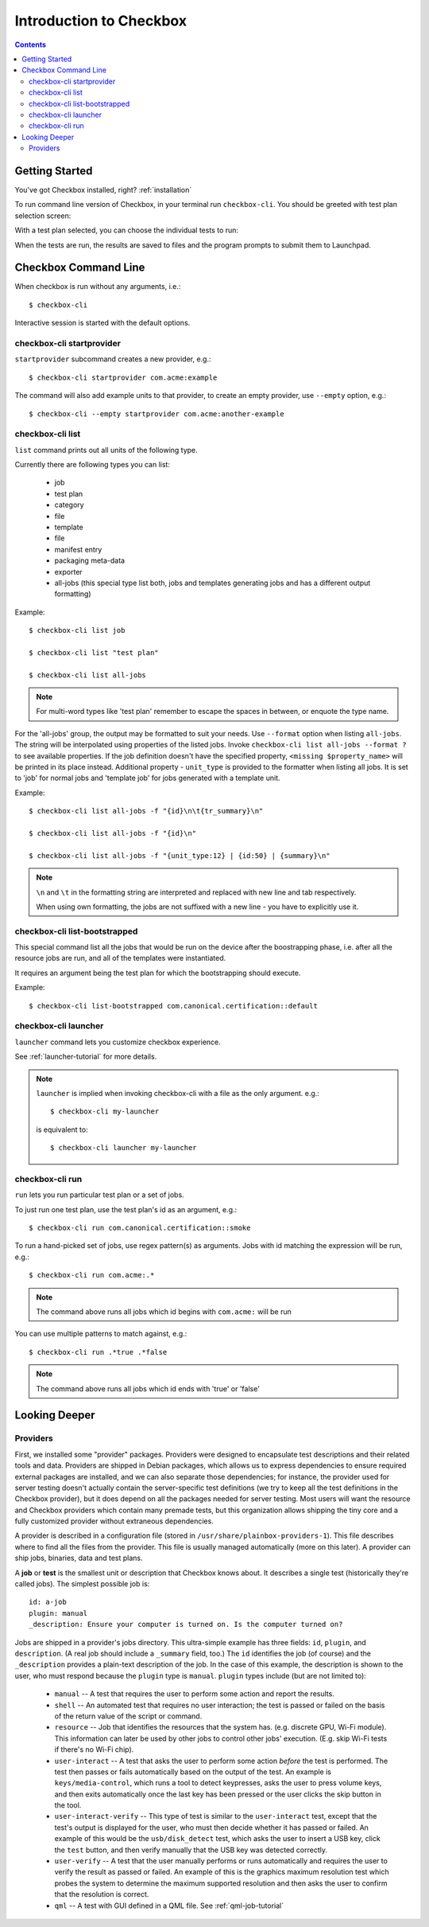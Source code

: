 Introduction to Checkbox
========================

.. contents::

Getting Started
---------------

You've got Checkbox installed, right? :ref:`installation`

To run command line version of Checkbox, in your terminal run ``checkbox-cli``.
You should be greeted with test plan selection screen:

.. image:: _images/cc2.png
 :height: 343
 :width: 300
 :scale: 100
 :alt: checkbox-cli enables you to select which test suite to run.

With a test plan selected, you can choose the individual tests to run:

.. image:: _images/cc3.png
 :height: 600
 :width: 800
 :scale: 100
 :alt: checkbox-cli enables you to select or de-select specific tests.

When the tests are run, the results are saved to files and the program
prompts to submit them to Launchpad.

Checkbox Command Line
---------------------

When checkbox is run without any arguments, i.e.::

    $ checkbox-cli

Interactive session is started with the default options.

checkbox-cli startprovider
``````````````````````````

``startprovider`` subcommand creates a new provider, e.g.::

    $ checkbox-cli startprovider com.acme:example

The command will also add example units to that provider, to create an empty
provider, use ``--empty`` option, e.g.::

    $ checkbox-cli --empty startprovider com.acme:another-example


checkbox-cli list
`````````````````

``list`` command prints out all units of the following type.

Currently there are following types you can list:

    - job
    - test plan
    - category
    - file
    - template
    - file
    - manifest entry
    - packaging meta-data
    - exporter
    - all-jobs (this special type list both, jobs and templates generating
      jobs and has a different output formatting)

Example::

    $ checkbox-cli list job

    $ checkbox-cli list "test plan"

    $ checkbox-cli list all-jobs

.. note::
    For multi-word types like 'test plan' remember to escape the spaces in
    between, or enquote the type name.

For the 'all-jobs' group, the output may be formatted to suit your needs. Use
``--format`` option when listing ``all-jobs``. The string will be interpolated
using properties of the listed jobs. Invoke
``checkbox-cli list all-jobs --format ?``
to see available properties. If the job definition doesn't have the specified
property, ``<missing $property_name>`` will be printed in its place instead.
Additional property - ``unit_type`` is provided to the formatter when listing
all jobs. It is set to 'job' for normal jobs and 'template job' for jobs
generated with a template unit.

Example::

    $ checkbox-cli list all-jobs -f "{id}\n\t{tr_summary}\n"

    $ checkbox-cli list all-jobs -f "{id}\n"

    $ checkbox-cli list all-jobs -f "{unit_type:12} | {id:50} | {summary}\n"

.. note::
    ``\n`` and ``\t`` in the formatting string are interpreted and replaced
    with new line and tab respectively.

    When using own formatting, the jobs are not suffixed with a new line - you
    have to explicitly use it.


checkbox-cli list-bootstrapped
``````````````````````````````

This special command list all the jobs that would be run on the device after
the boostrapping phase, i.e. after all the resource jobs are run, and all
of the templates were instantiated.

It requires an argument being the test plan for which the bootstrapping should
execute.

Example::

    $ checkbox-cli list-bootstrapped com.canonical.certification::default


checkbox-cli launcher
`````````````````````

``launcher`` command lets you customize checkbox experience.

See :ref:`launcher-tutorial` for more details.

.. note::
    ``launcher`` is implied when invoking checkbox-cli with a file as the only
    argument. e.g.::

        $ checkbox-cli my-launcher

    is equivalent to::

        $ checkbox-cli launcher my-launcher

checkbox-cli run
````````````````

``run`` lets you run particular test plan or a set of jobs.

To just run one test plan, use the test plan's id as an argument, e.g.::

    $ checkbox-cli run com.canonical.certification::smoke

To run a hand-picked set of jobs, use regex pattern(s) as arguments. Jobs
with id matching the expression will be run, e.g.::

    $ checkbox-cli run com.acme:.*

.. note::
    The command above runs all jobs which id begins with ``com.acme:``
    will be run

You can use multiple patterns to match against, e.g.::

    $ checkbox-cli run .*true .*false

.. note::
    The command above runs all jobs which id ends with 'true' or 'false'

Looking Deeper
--------------

Providers
`````````

First, we installed some "provider" packages. Providers were designed to
encapsulate test descriptions and their related tools and data. Providers
are shipped in Debian packages, which allows us to express dependencies to
ensure required external packages are installed, and we can also separate
those dependencies; for instance, the provider used for server testing
doesn't actually contain the server-specific test definitions (we try to
keep all the test definitions in the Checkbox provider), but it does depend
on all the packages needed for server testing. Most users will want the
resource and Checkbox providers which contain many premade tests, but this
organization allows shipping the tiny core and a fully customized provider
without extraneous dependencies.

A provider is described in a configuration file (stored in
``/usr/share/plainbox-providers-1``). This file describes where to find all
the files from the provider. This file is usually managed automatically
(more on this later). A provider can ship jobs, binaries, data and test plans.


A **job** or **test** is the smallest unit or description that Checkbox
knows about. It describes a single test (historically they're called
jobs). The simplest possible job is::

 id: a-job
 plugin: manual
 _description: Ensure your computer is turned on. Is the computer turned on?

Jobs are shipped in a provider's jobs directory. This ultra-simple example
has three fields: ``id``, ``plugin``, and ``description``. (A real job
should include a ``_summary`` field, too.) The ``id`` identifies the job
(of course) and the ``_description`` provides a plain-text description of
the job. In the case of this example, the description is shown to the user,
who must respond because the ``plugin`` type is ``manual``. ``plugin``
types include (but are not limited to):

 * ``manual`` -- A test that requires the user to perform some action and
   report the results.
 * ``shell`` -- An automated test that requires no user interaction; the
   test is passed or failed on the basis of the return value of the script
   or command.
 * ``resource`` -- Job that identifies the resources that the system has.
   (e.g. discrete GPU, Wi-Fi module). This information can later be used by
   other jobs to control other jobs' execution. (E.g. skip Wi-Fi tests if
   there's no Wi-Fi chip).
 * ``user-interact`` -- A test that asks the user to perform some action
   *before* the test is performed. The test then passes or fails
   automatically based on the output of the test. An example is
   ``keys/media-control``, which runs a tool to detect keypresses, asks the
   user to press volume keys, and then exits automatically once the last
   key has been pressed or the user clicks the skip button in the tool.
 * ``user-interact-verify`` -- This type of test is similar to the
   ``user-interact`` test, except that the test's output is displayed for
   the user, who must then decide whether it has passed or failed. An
   example of this would be the ``usb/disk_detect`` test, which asks the
   user to insert a USB key, click the ``test`` button, and then verify
   manually that the USB key was detected correctly.
 * ``user-verify`` -- A test that the user manually performs or runs
   automatically and requires the user to verify the result as passed or
   failed.  An example of this is the graphics maximum resolution test
   which probes the system to determine the maximum supported resolution
   and then asks the user to confirm that the resolution is correct.
 * ``qml`` -- A test with GUI defined in a QML file. 
   See :ref:`qml-job-tutorial`



